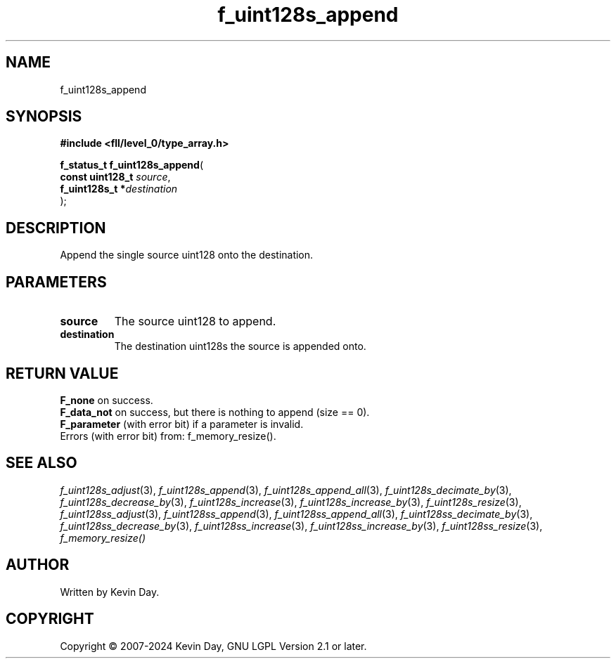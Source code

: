 .TH f_uint128s_append "3" "February 2024" "FLL - Featureless Linux Library 0.6.9" "Library Functions"
.SH "NAME"
f_uint128s_append
.SH SYNOPSIS
.nf
.B #include <fll/level_0/type_array.h>
.sp
\fBf_status_t f_uint128s_append\fP(
    \fBconst uint128_t \fP\fIsource\fP,
    \fBf_uint128s_t   *\fP\fIdestination\fP
);
.fi
.SH DESCRIPTION
.PP
Append the single source uint128 onto the destination.
.SH PARAMETERS
.TP
.B source
The source uint128 to append.

.TP
.B destination
The destination uint128s the source is appended onto.

.SH RETURN VALUE
.PP
\fBF_none\fP on success.
.br
\fBF_data_not\fP on success, but there is nothing to append (size == 0).
.br
\fBF_parameter\fP (with error bit) if a parameter is invalid.
.br
Errors (with error bit) from: f_memory_resize().
.SH SEE ALSO
.PP
.nh
.ad l
\fIf_uint128s_adjust\fP(3), \fIf_uint128s_append\fP(3), \fIf_uint128s_append_all\fP(3), \fIf_uint128s_decimate_by\fP(3), \fIf_uint128s_decrease_by\fP(3), \fIf_uint128s_increase\fP(3), \fIf_uint128s_increase_by\fP(3), \fIf_uint128s_resize\fP(3), \fIf_uint128ss_adjust\fP(3), \fIf_uint128ss_append\fP(3), \fIf_uint128ss_append_all\fP(3), \fIf_uint128ss_decimate_by\fP(3), \fIf_uint128ss_decrease_by\fP(3), \fIf_uint128ss_increase\fP(3), \fIf_uint128ss_increase_by\fP(3), \fIf_uint128ss_resize\fP(3), \fIf_memory_resize()\fP
.ad
.hy
.SH AUTHOR
Written by Kevin Day.
.SH COPYRIGHT
.PP
Copyright \(co 2007-2024 Kevin Day, GNU LGPL Version 2.1 or later.
